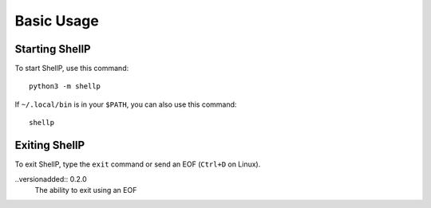 Basic Usage
===========

Starting ShellP
---------------
To start ShellP, use this command::

   python3 -m shellp

If ``~/.local/bin`` is in your ``$PATH``, you can also use this command::

   shellp

Exiting ShellP
--------------
To exit ShellP, type the ``exit`` command or send an EOF (``Ctrl+D`` on Linux).

..versionadded:: 0.2.0
   The ability to exit using an EOF
